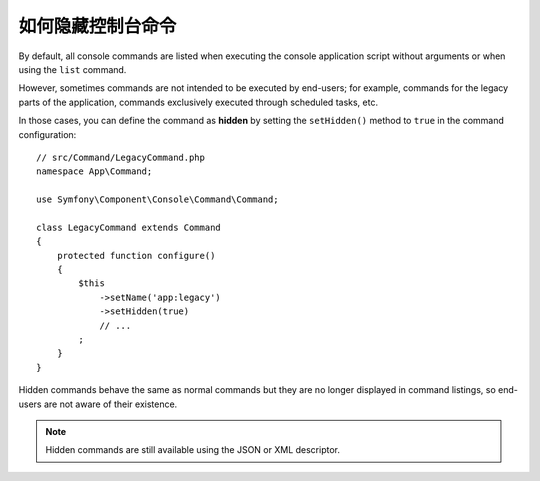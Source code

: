 如何隐藏控制台命令
============================

By default, all console commands are listed when executing the console application
script without arguments or when using the ``list`` command.

However, sometimes commands are not intended to be executed by end-users; for
example, commands for the legacy parts of the application, commands exclusively
executed through scheduled tasks, etc.

In those cases, you can define the command as **hidden** by setting the
``setHidden()`` method to ``true`` in the command configuration::

    // src/Command/LegacyCommand.php
    namespace App\Command;

    use Symfony\Component\Console\Command\Command;

    class LegacyCommand extends Command
    {
        protected function configure()
        {
            $this
                ->setName('app:legacy')
                ->setHidden(true)
                // ...
            ;
        }
    }

Hidden commands behave the same as normal commands but they are no longer displayed
in command listings, so end-users are not aware of their existence.

.. note::

    Hidden commands are still available using the JSON or XML descriptor.
